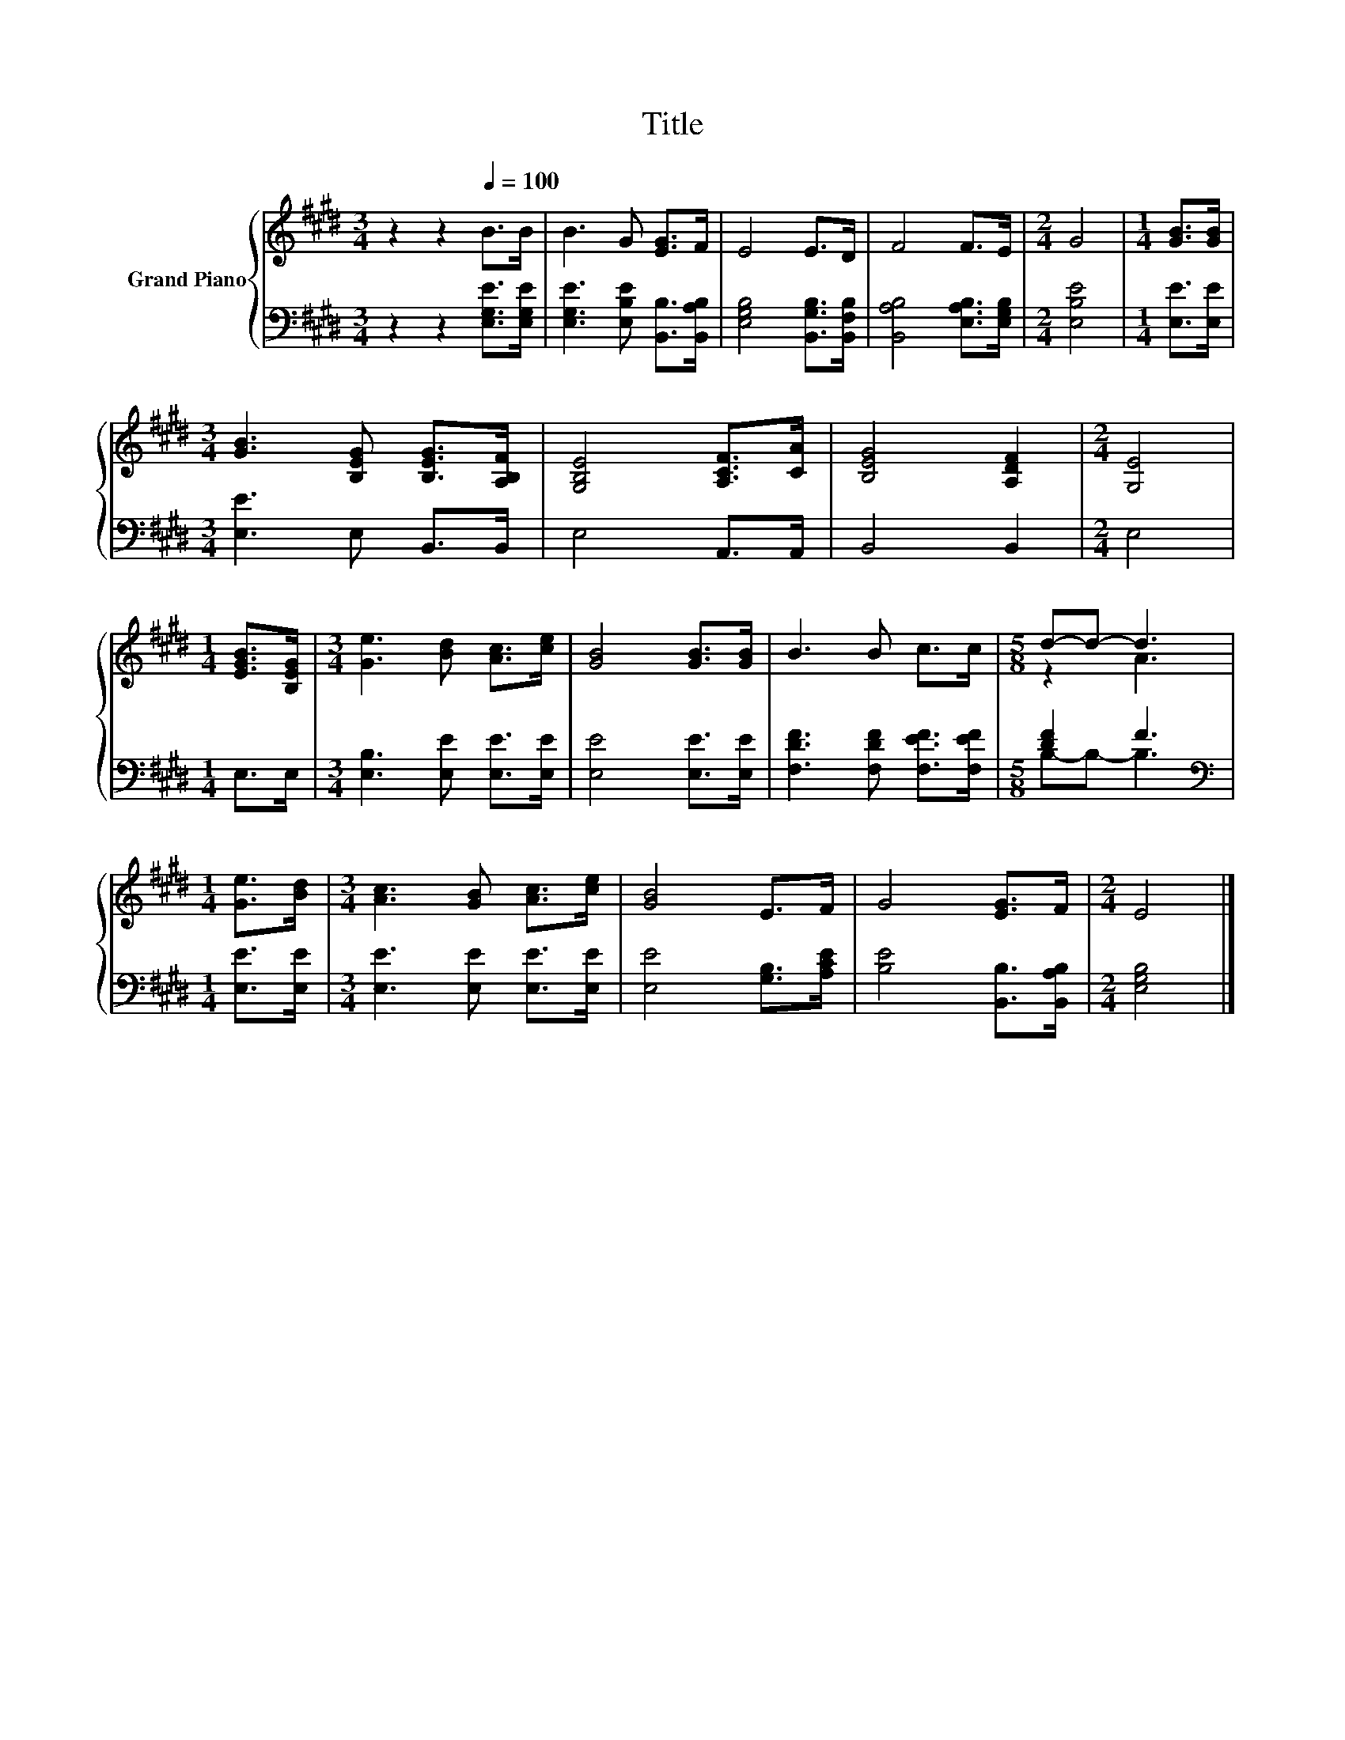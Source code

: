 X:1
T:Title
%%score { ( 1 3 ) | ( 2 4 ) }
L:1/8
M:3/4
K:E
V:1 treble nm="Grand Piano"
V:3 treble 
V:2 bass 
V:4 bass 
V:1
 z2 z2[Q:1/4=100] B>B | B3 G [EG]>F | E4 E>D | F4 F>E |[M:2/4] G4 |[M:1/4] [GB]>[GB] | %6
[M:3/4] [GB]3 [B,EG] [B,EG]>[A,B,F] | [G,B,E]4 [A,CF]>[CA] | [B,EG]4 [A,DF]2 |[M:2/4] [G,E]4 | %10
[M:1/4] [EGB]>[B,EG] |[M:3/4] [Ge]3 [Bd] [Ac]>[ce] | [GB]4 [GB]>[GB] | B3 B c>c |[M:5/8] d-d- d3 | %15
[M:1/4] [Ge]>[Bd] |[M:3/4] [Ac]3 [GB] [Ac]>[ce] | [GB]4 E>F | G4 [EG]>F |[M:2/4] E4 |] %20
V:2
 z2 z2 [E,G,E]>[E,G,E] | [E,G,E]3 [E,B,E] [B,,B,]>[B,,A,B,] | [E,G,B,]4 [B,,G,B,]>[B,,F,B,] | %3
 [B,,A,B,]4 [E,A,B,]>[E,G,B,] |[M:2/4] [E,B,E]4 |[M:1/4] [E,E]>[E,E] |[M:3/4] [E,E]3 E, B,,>B,, | %7
 E,4 A,,>A,, | B,,4 B,,2 |[M:2/4] E,4 |[M:1/4] E,>E, |[M:3/4] [E,B,]3 [E,E] [E,E]>[E,E] | %12
 [E,E]4 [E,E]>[E,E] | [F,DF]3 [F,DF] [F,EF]>[F,EF] |[M:5/8] [DF]2 F3 |[M:1/4][K:bass] [E,E]>[E,E] | %16
[M:3/4] [E,E]3 [E,E] [E,E]>[E,E] | [E,E]4 [G,B,]>[A,CE] | [B,E]4 [B,,B,]>[B,,A,B,] | %19
[M:2/4] [E,G,B,]4 |] %20
V:3
 x6 | x6 | x6 | x6 |[M:2/4] x4 |[M:1/4] x2 |[M:3/4] x6 | x6 | x6 |[M:2/4] x4 |[M:1/4] x2 | %11
[M:3/4] x6 | x6 | x6 |[M:5/8] z2 A3 |[M:1/4] x2 |[M:3/4] x6 | x6 | x6 |[M:2/4] x4 |] %20
V:4
 x6 | x6 | x6 | x6 |[M:2/4] x4 |[M:1/4] x2 |[M:3/4] x6 | x6 | x6 |[M:2/4] x4 |[M:1/4] x2 | %11
[M:3/4] x6 | x6 | x6 |[M:5/8] B,-B,- B,3 |[M:1/4][K:bass] x2 |[M:3/4] x6 | x6 | x6 |[M:2/4] x4 |] %20

